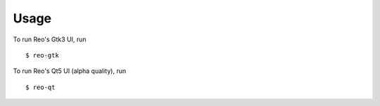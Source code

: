 =====
Usage
=====

To run Reo's Gtk3 UI, run ::

    $ reo-gtk

To run Reo's Qt5 UI (alpha quality), run ::

    $ reo-qt
